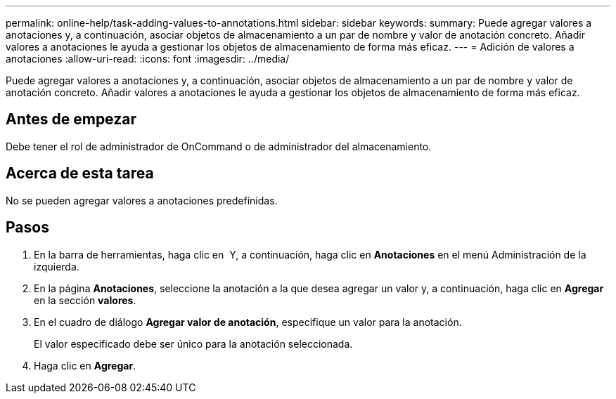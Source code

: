 ---
permalink: online-help/task-adding-values-to-annotations.html 
sidebar: sidebar 
keywords:  
summary: Puede agregar valores a anotaciones y, a continuación, asociar objetos de almacenamiento a un par de nombre y valor de anotación concreto. Añadir valores a anotaciones le ayuda a gestionar los objetos de almacenamiento de forma más eficaz. 
---
= Adición de valores a anotaciones
:allow-uri-read: 
:icons: font
:imagesdir: ../media/


[role="lead"]
Puede agregar valores a anotaciones y, a continuación, asociar objetos de almacenamiento a un par de nombre y valor de anotación concreto. Añadir valores a anotaciones le ayuda a gestionar los objetos de almacenamiento de forma más eficaz.



== Antes de empezar

Debe tener el rol de administrador de OnCommand o de administrador del almacenamiento.



== Acerca de esta tarea

No se pueden agregar valores a anotaciones predefinidas.



== Pasos

. En la barra de herramientas, haga clic en *image:../media/clusterpage-settings-icon.gif[""]* Y, a continuación, haga clic en *Anotaciones* en el menú Administración de la izquierda.
. En la página *Anotaciones*, seleccione la anotación a la que desea agregar un valor y, a continuación, haga clic en *Agregar* en la sección *valores*.
. En el cuadro de diálogo *Agregar valor de anotación*, especifique un valor para la anotación.
+
El valor especificado debe ser único para la anotación seleccionada.

. Haga clic en *Agregar*.

